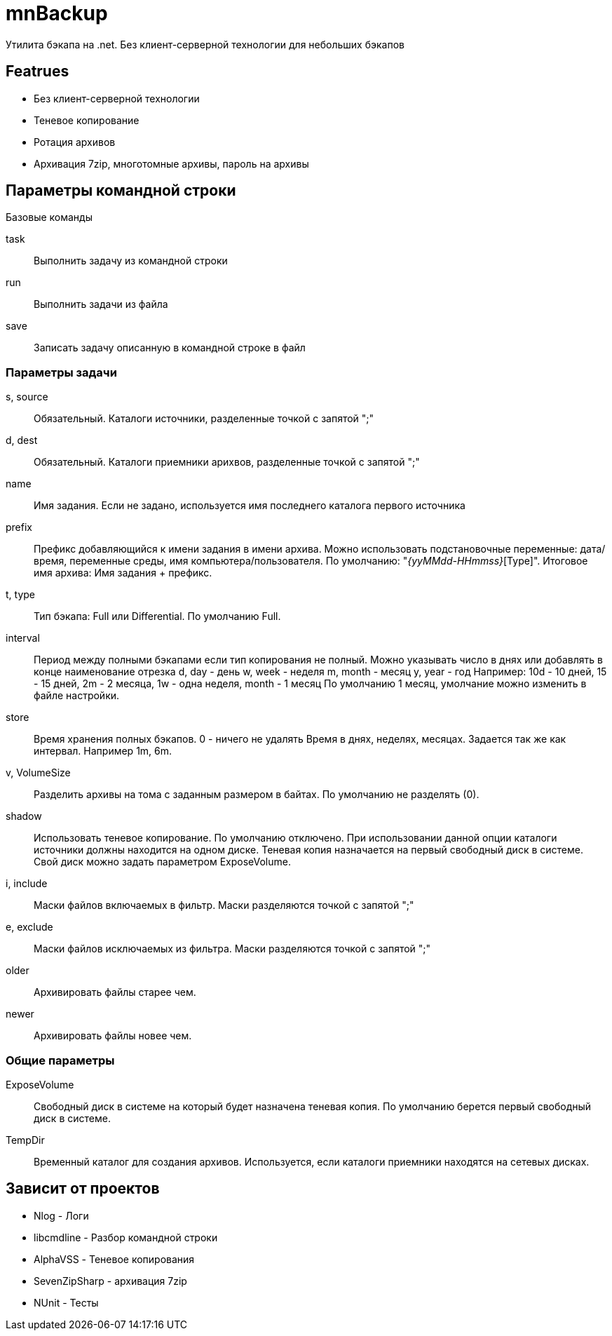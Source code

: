 ﻿mnBackup
========

Утилита бэкапа на .net. Без клиент-серверной технологии для небольших бэкапов

Featrues
--------

 * Без клиент-серверной технологии
 * Теневое копирование
 * Ротация архивов
 * Архивация 7zip, многотомные архивы, пароль на архивы


 
Параметры командной строки
--------------------------

Базовые команды

task::
	Выполнить задачу из командной строки
run::
	Выполнить задачи из файла
save::
	Записать задачу описанную в командной строке в файл
	
Параметры задачи
~~~~~~~~~~~~~~~~

s, source::
	Обязательный. Каталоги источники, разделенные точкой с запятой ";"

d, dest::
	Обязательный. Каталоги приемники арихвов, разделенные точкой с запятой ";"

name::
	Имя задания. Если не задано, используется имя последнего каталога первого источника

prefix::
	Префикс добавляющийся к имени задания в имени архива. Можно использовать подстановочные переменные: дата/время, переменные среды, имя компьютера/пользователя.
	По умолчанию: "_{yyMMdd-HHmmss}_[Type]".
	Итоговое имя архива: Имя задания + префикс.
	
t, type::
	Тип бэкапа: Full или Differential. По умолчанию Full.
	
interval::
	Период между полными бэкапами если тип копирования не полный.
	Можно указывать число в днях или добавлять в конце наименование отрезка
	d, day - день
	w, week - неделя
	m, month - месяц
	y, year - год
	Например: 10d - 10 дней, 15 - 15 дней, 2m - 2 месяца, 1w - одна неделя,	month - 1 месяц
	По умолчанию 1 месяц, умолчание можно изменить в файле настройки.
	
store::
	Время хранения полных бэкапов. 0 - ничего не удалять
	Время в днях, неделях, месяцах. Задается так же как интервал. Например 1m, 6m.
	
v, VolumeSize::
	Разделить архивы на тома с заданным размером в байтах. По умолчанию не разделять (0).
	
shadow::
	Использовать теневое копирование. По умолчанию отключено.
	При использовании данной опции каталоги источники должны находится на одном диске.
	Теневая копия назначается на первый свободный диск в системе. Свой диск можно задать
	параметром ExposeVolume.
	
i, include::
	Маски файлов включаемых в фильтр. Маски разделяются точкой с запятой ";"
	
e, exclude::
	Маски файлов исключаемых из фильтра. Маски разделяются точкой с запятой ";"

older::
	Архивировать файлы старее чем.
	
newer::
	Архивировать файлы новее чем.

Общие параметры
~~~~~~~~~~~~~~~

ExposeVolume::
	Свободный диск в системе на который будет назначена теневая копия. По умолчанию берется
	первый свободный диск в системе.
 
TempDir::
	Временный каталог для создания архивов. Используется, если каталоги приемники находятся
	на сетевых дисках.

	
Зависит от проектов
-------------------

 * Nlog - Логи
 * libcmdline - Разбор командной строки
 * AlphaVSS - Теневое копирования
 * SevenZipSharp - архивация 7zip
 * NUnit - Тесты
 
 